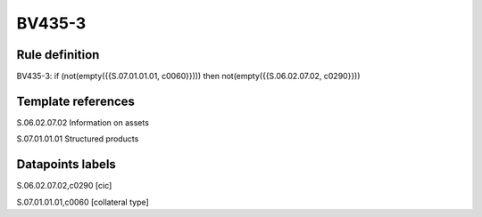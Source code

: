 =======
BV435-3
=======

Rule definition
---------------

BV435-3: if (not(empty({{S.07.01.01.01, c0060}}))) then not(empty({{S.06.02.07.02, c0290}}))


Template references
-------------------

S.06.02.07.02 Information on assets

S.07.01.01.01 Structured products


Datapoints labels
-----------------

S.06.02.07.02,c0290 [cic]

S.07.01.01.01,c0060 [collateral type]



